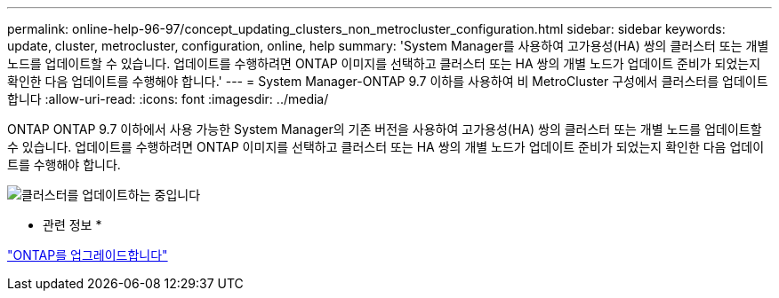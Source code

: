 ---
permalink: online-help-96-97/concept_updating_clusters_non_metrocluster_configuration.html 
sidebar: sidebar 
keywords: update, cluster, metrocluster, configuration, online, help 
summary: 'System Manager를 사용하여 고가용성(HA) 쌍의 클러스터 또는 개별 노드를 업데이트할 수 있습니다. 업데이트를 수행하려면 ONTAP 이미지를 선택하고 클러스터 또는 HA 쌍의 개별 노드가 업데이트 준비가 되었는지 확인한 다음 업데이트를 수행해야 합니다.' 
---
= System Manager-ONTAP 9.7 이하를 사용하여 비 MetroCluster 구성에서 클러스터를 업데이트합니다
:allow-uri-read: 
:icons: font
:imagesdir: ../media/


[role="lead"]
ONTAP ONTAP 9.7 이하에서 사용 가능한 System Manager의 기존 버전을 사용하여 고가용성(HA) 쌍의 클러스터 또는 개별 노드를 업데이트할 수 있습니다. 업데이트를 수행하려면 ONTAP 이미지를 선택하고 클러스터 또는 HA 쌍의 개별 노드가 업데이트 준비가 되었는지 확인한 다음 업데이트를 수행해야 합니다.

image::../media/updating_cluster.gif[클러스터를 업데이트하는 중입니다]

* 관련 정보 *

https://docs.netapp.com/us-en/ontap/upgrade/task_upgrade_andu_sm.html["ONTAP를 업그레이드합니다"]
